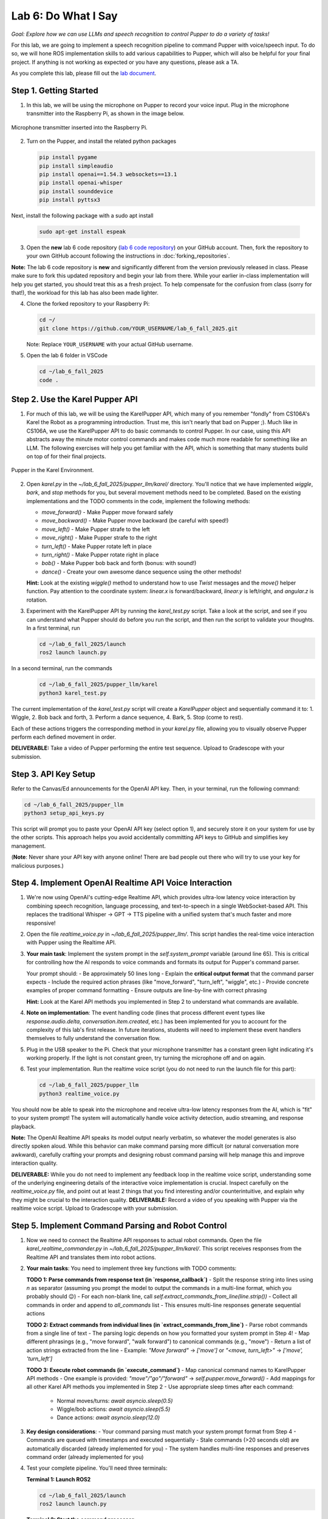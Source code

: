 Lab 6: Do What I Say
=============================================

*Goal: Explore how we can use LLMs and speech recognition to control Pupper to do a variety of tasks!*

For this lab, we are going to implement a speech recognition pipeline to command Pupper with voice/speech input. To do so, we will hone ROS implementation skills to add various capabilities to Pupper, which will also be helpful for your final project. If anything is not working as expected or you have any questions, please ask a TA.

As you complete this lab, please fill out the `lab document <https://docs.google.com/document/d/1dU70gedHd83s3HA9g-nIzRdMnL8tlony3w4H7Th0NOA/edit?usp=sharing>`_.

.. raw:: html

    <div style="position: relative; padding-bottom: 56.25%; height: 0; overflow: hidden; max-width: 100%; height: auto;">
        <iframe src="https://www.youtube.com/embed/utDWVykqi8w" frameborder="0" allowfullscreen style="position: absolute; top: 0; left: 0; width: 100%; height: 100%;"></iframe>
    </div>

Step 1. Getting Started
^^^^^^^^^^^^^^^^^^^^^^^^^^^^^^^^^^^^^^^^^^^^^

1. In this lab, we will be using the microphone on Pupper to record your voice input. Plug in the microphone transmitter into the Raspberry Pi, as shown in the image below.

.. figure:: ../../../_static/mic_cable.jpg
    :align: center
    :width: 500px

    Microphone transmitter inserted into the Raspberry Pi.

2. Turn on the Pupper, and install the related python packages

   .. code-block:: bash

      pip install pygame
      pip install simpleaudio
      pip install openai==1.54.3 websockets==13.1
      pip install openai-whisper
      pip install sounddevice
      pip install pyttsx3

Next, install the following package with a sudo apt install

   .. code-block:: bash

      sudo apt-get install espeak


3. Open the **new** lab 6 code repository (`lab 6 code repository <https://github.com/cs123-stanford/lab_6_fall_2025>`_) on your GitHub account. Then, fork the repository to your own GitHub account following the instructions in :doc:`forking_repositories`.

**Note:** The lab 6 code repository is **new** and significantly different from the version previously released in class. Please make sure to fork this updated repository and begin your lab from there. While your earlier in-class implementation will help you get started, you should treat this as a fresh project. To help compensate for the confusion from class (sorry for that!), the workload for this lab has also been made lighter.

4. Clone the forked repository to your Raspberry Pi:

   .. code-block:: bash

      cd ~/
      git clone https://github.com/YOUR_USERNAME/lab_6_fall_2025.git

   Note: Replace ``YOUR_USERNAME`` with your actual GitHub username.

5. Open the lab 6 folder in VSCode

   .. code-block:: bash

      cd ~/lab_6_fall_2025
      code .


Step 2. Use the Karel Pupper API
^^^^^^^^^^^^^^^^^^^^^^^^^^^^^^^^

1. For much of this lab, we will be using the KarelPupper API, which many of you remember "fondly" from CS106A's Karel the Robot as a programming introduction. Trust me, this isn't nearly that bad on Pupper ;). Much like in CS106A, we use the KarelPupper API to do basic commands to control Pupper. In our case, using this API abstracts away the minute motor control commands and makes code much more readable for something like an LLM. The following exercises will help you get familiar with the API, which is something that many students build on top of for their final projects.

.. figure:: ../../../_static/karel_pupper.png
    :align: center

    Pupper in the Karel Environment.

2. Open `karel.py` in the `~/lab_6_fall_2025/pupper_llm/karel/` directory. You'll notice that we have implemented `wiggle`, `bark`, and `stop` methods for you, but several movement methods need to be completed. Based on the existing implementations and the TODO comments in the code, implement the following methods:

   - `move_forward()` - Make Pupper move forward safely
   - `move_backward()` - Make Pupper move backward (be careful with speed!)
   - `move_left()` - Make Pupper strafe to the left
   - `move_right()` - Make Pupper strafe to the right  
   - `turn_left()` - Make Pupper rotate left in place
   - `turn_right()` - Make Pupper rotate right in place
   - `bob()` - Make Pupper bob back and forth (bonus: with sound!)
   - `dance()` - Create your own awesome dance sequence using the other methods!

   **Hint:** Look at the existing `wiggle()` method to understand how to use `Twist` messages and the `move()` helper function. Pay attention to the coordinate system: `linear.x` is forward/backward, `linear.y` is left/right, and `angular.z` is rotation.

3. Experiment with the KarelPupper API by running the `karel_test.py` script. Take a look at the script, and see if you can understand what Pupper should do before you run the script, and then run the script to validate your thoughts. In a first terminal, run

   .. code-block:: bash

      cd ~/lab_6_fall_2025/launch
      ros2 launch launch.py

In a second terminal, run the commands
   .. code-block:: bash

      cd ~/lab_6_fall_2025/pupper_llm/karel
      python3 karel_test.py

The current implementation of the `karel_test.py` script will create a `KarelPupper` object and sequentially command it to:
1. Wiggle,
2. Bob back and forth,
3. Perform a dance sequence,
4. Bark,
5. Stop (come to rest).

Each of these actions triggers the corresponding method in your `karel.py` file, allowing you to visually observe Pupper perform each defined movement in order.

**DELIVERABLE:** Take a video of Pupper performing the entire test sequence. Upload to Gradescope with your submission.

Step 3. API Key Setup
^^^^^^^^^^^^^^^^^^^^^

Refer to the Canvas/Ed announcements for the OpenAI API key. Then, in your terminal, run the following command:

.. code-block:: bash

    cd ~/lab_6_fall_2025/pupper_llm
    python3 setup_api_keys.py


This script will prompt you to paste your OpenAI API key (select option 1), and securely store it on your system for use by the other scripts. This approach helps you avoid accidentally committing API keys to GitHub and simplifies key management.

(**Note**: Never share your API key with anyone online! There are bad people out there who will try to use your key for malicious purposes.)

Step 4. Implement OpenAI Realtime API Voice Interaction
^^^^^^^^^^^^^^^^^^^^^^^^^^^^^^^^^^^^^^^^^^^^^^^^^^^^^^^

1. We're now using OpenAI's cutting-edge Realtime API, which provides ultra-low latency voice interaction by combining speech recognition, language processing, and text-to-speech in a single WebSocket-based API. This replaces the traditional Whisper → GPT → TTS pipeline with a unified system that's much faster and more responsive!

2. Open the file `realtime_voice.py` in `~/lab_6_fall_2025/pupper_llm/`. This script handles the real-time voice interaction with Pupper using the Realtime API.

3. **Your main task**: Implement the system prompt in the `self.system_prompt` variable (around line 65). This is critical for controlling how the AI responds to voice commands and formats its output for Pupper's command parser.

   Your prompt should:
   - Be approximately 50 lines long
   - Explain the **critical output format** that the command parser expects
   - Include the required action phrases (like "move_forward", "turn_left", "wiggle", etc.)
   - Provide concrete examples of proper command formatting
   - Ensure outputs are line-by-line with correct phrasing

   **Hint:** Look at the Karel API methods you implemented in Step 2 to understand what commands are available.

4. **Note on implementation**: The event handling code (lines that process different event types like `response.audio.delta`, `conversation.item.created`, etc.) has been implemented for you to account for the complexity of this lab's first release. In future iterations, students will need to implement these event handlers themselves to fully understand the conversation flow.

5. Plug in the USB speaker to the Pi. Check that your microphone transmitter has a constant green light indicating it's working properly. If the light is not constant green, try turning the microphone off and on again.

6. Test your implementation. Run the realtime voice script (you do not need to run the launch file for this part):

   .. code-block:: bash

      cd ~/lab_6_fall_2025/pupper_llm
      python3 realtime_voice.py

You should now be able to speak into the microphone and receive ultra-low latency responses from the AI, which is "fit" to your system prompt! The system will automatically handle voice activity detection, audio streaming, and response playback.

**Note:** The OpenAI Realtime API speaks its model output nearly verbatim, so whatever the model generates is also directly spoken aloud. While this behavior can make command parsing more difficult (or natural conversation more awkward), carefully crafting your prompts and designing robust command parsing will help manage this and improve interaction quality.

**DELIVERABLE:** While you do not need to implement any feedback loop in the realtime voice script, understanding some of the underlying engineering details of the interactive voice implementation is crucial. Inspect carefully on the `realtime_voice.py` file, and point out at least 2 things that you find interesting and/or counterintuitive, and explain why they might be crucial to the interaction quality.
**DELIVERABLE:** Record a video of you speaking with Pupper via the realtime voice script. Upload to Gradescope with your submission.

Step 5. Implement Command Parsing and Robot Control
^^^^^^^^^^^^^^^^^^^^^^^^^^^^^^^^^^^^^^^^^^^^^^^^^^^

1. Now we need to connect the Realtime API responses to actual robot commands. Open the file `karel_realtime_commander.py` in `~/lab_6_fall_2025/pupper_llm/karel/`. This script receives responses from the Realtime API and translates them into robot actions.

2. **Your main tasks**: You need to implement three key functions with TODO comments:

   **TODO 1: Parse commands from response text (in `response_callback`)**
   - Split the response string into lines using `\n` as separator (assuming you prompt the model to output the commands in a multi-line format, which you probably should 😉)
   - For each non-blank line, call `self.extract_commands_from_line(line.strip())`
   - Collect all commands in order and append to `all_commands` list
   - This ensures multi-line responses generate sequential actions

   **TODO 2: Extract commands from individual lines (in `extract_commands_from_line`)**
   - Parse robot commands from a single line of text
   - The parsing logic depends on how you formatted your system prompt in Step 4!
   - Map different phrasings (e.g., "move forward", "walk forward") to canonical commands (e.g., "move")
   - Return a list of action strings extracted from the line
   - Example: `"Move forward"` → `['move']` or `"<move, turn_left>"` → `['move', 'turn_left']`

   **TODO 3: Execute robot commands (in `execute_command`)**
   - Map canonical command names to KarelPupper API methods
   - One example is provided: `"move"/"go"/"forward"` → `self.pupper.move_forward()`
   - Add mappings for all other Karel API methods you implemented in Step 2
   - Use appropriate sleep times after each command:
     - Normal moves/turns: `await asyncio.sleep(0.5)`
     - Wiggle/bob actions: `await asyncio.sleep(5.5)`
     - Dance actions: `await asyncio.sleep(12.0)`

3. **Key design considerations**:
   - Your command parsing must match your system prompt format from Step 4
   - Commands are queued with timestamps and executed sequentially
   - Stale commands (>20 seconds old) are automatically discarded (already implemented for you)
   - The system handles multi-line responses and preserves command order (already implemented for you)

4. Test your complete pipeline. You'll need three terminals:

   **Terminal 1: Launch ROS2**
   
   .. code-block:: bash

      cd ~/lab_6_fall_2025/launch
      ros2 launch launch.py

   **Terminal 2: Start the command processor**
   
   .. code-block:: bash

      cd ~/lab_6_fall_2025/pupper_llm/karel
      python3 karel_realtime_commander.py

   **Terminal 3: Start the voice interface**
   
   .. code-block:: bash

      cd ~/lab_6_fall_2025/pupper_llm
      python3 realtime_voice.py

Now you can speak to Pupper and watch it execute your commands in real-time! The system will process your voice → generate commands → execute robot actions seamlessly.

Once you **finished debugging**, we provide a single script to run all three terminals at once, so that you can deploy the system in a single terminal:

.. code-block:: bash

   cd ~/lab_6_fall_2025
   bash run_realtime.sh

**DELIVERABLE:** Now that you have implemented the full voice command pipeline, comment on the shortcomings of using this method in a human-robot interaction environment. Do you have suggestions on how to improve these capabilities? Consider aspects like command reliability, user experience, and system robustness.

**DELIVERABLE:** Test your system with complex multi-step commands (e.g., "Move forward, turn left, then wiggle"). How well does your command parsing handle sequential actions? What challenges arise when chaining multiple commands together?

**DELIVERABLE:** Record a video demonstrating your complete voice-controlled robot system. Show Pupper responding to various voice commands including single actions, multi-step sequences, and different command phrasings. Upload to Gradescope with your submission.

**EXTRA CREDIT:** Implement error handling and recovery mechanisms in your command parser. For example, add support for "undo last command", "stop all actions", or "repeat that command". How would you modify the system prompt, realtime voice script, and parsing logic to support these meta-commands? (other than ctl+c, of course)

Congratulations on completing Lab 6! You've successfully implemented a cutting-edge voice-controlled robot system using OpenAI's Realtime API. You are welcomed to expand on the karel api to make Pupper do more complex actions, and build upon this for your final project!
